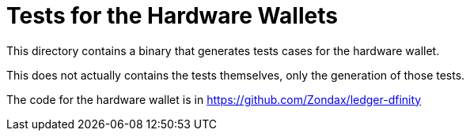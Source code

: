 Tests for the Hardware Wallets
==============================

This directory contains a binary that generates tests cases for the hardware wallet.

This does not actually contains the tests themselves, only the generation of those tests.

The code for the hardware wallet is in https://github.com/Zondax/ledger-dfinity
